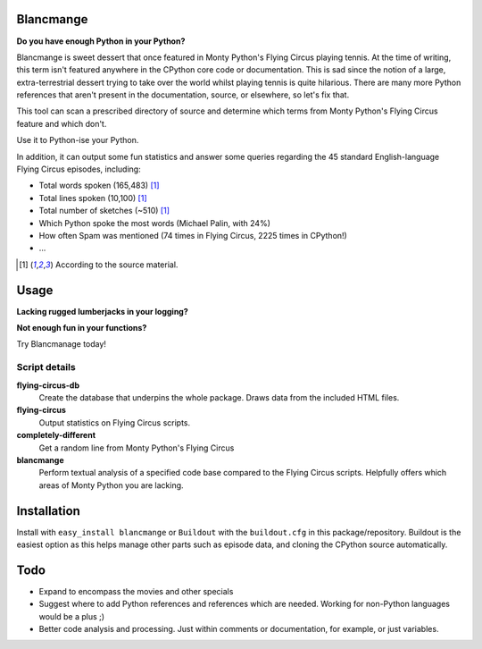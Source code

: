 Blancmange
==========

**Do you have enough Python in your Python?**


Blancmange is sweet dessert that once featured in Monty Python's Flying Circus
playing tennis.  At the time of writing, this term isn't featured anywhere in
the CPython core code or documentation.  This is sad since the notion of a
large, extra-terrestrial dessert trying to take over the world whilst playing
tennis is quite hilarious.  There are many more Python references that aren't
present in the documentation, source, or elsewhere, so let's fix that.

This tool can scan a prescribed directory of source and determine which terms
from Monty Python's Flying Circus feature and which don't.

Use it to Python-ise your Python.

In addition, it can output some fun statistics and answer some queries regarding
the 45 standard English-language Flying Circus episodes, including:

* Total words spoken (165,483) [#f1]_
* Total lines spoken (10,100) [#f1]_
* Total number of sketches (~510) [#f1]_
* Which Python spoke the most words (Michael Palin, with 24%)
* How often Spam was mentioned (74 times in Flying Circus, 2225 times in CPython!)
* ...

.. [#f1] According to the source material.

Usage
=====

**Lacking rugged lumberjacks in your logging?**

**Not enough fun in your functions?**

Try Blancmanage today!

Script details
--------------

**flying-circus-db**
    Create the database that underpins the whole package. Draws data from
    the included HTML files.
**flying-circus**
    Output statistics on Flying Circus scripts.
**completely-different**
    Get a random line from Monty Python's Flying Circus
**blancmange**
    Perform textual analysis of a specified code base compared to the Flying
    Circus scripts.  Helpfully offers which areas of Monty Python you are
    lacking.

Installation
============

Install with ``easy_install blancmange`` or ``Buildout`` with the
``buildout.cfg`` in this package/repository.  Buildout is the easiest option
as this helps manage other parts such as episode data, and cloning the
CPython source automatically.

Todo
====

* Expand to encompass the movies and other specials
* Suggest where to add Python references and references which are needed.
  Working for non-Python languages would be a plus ;)
* Better code analysis and processing.  Just within comments or documentation,
  for example, or just variables.



